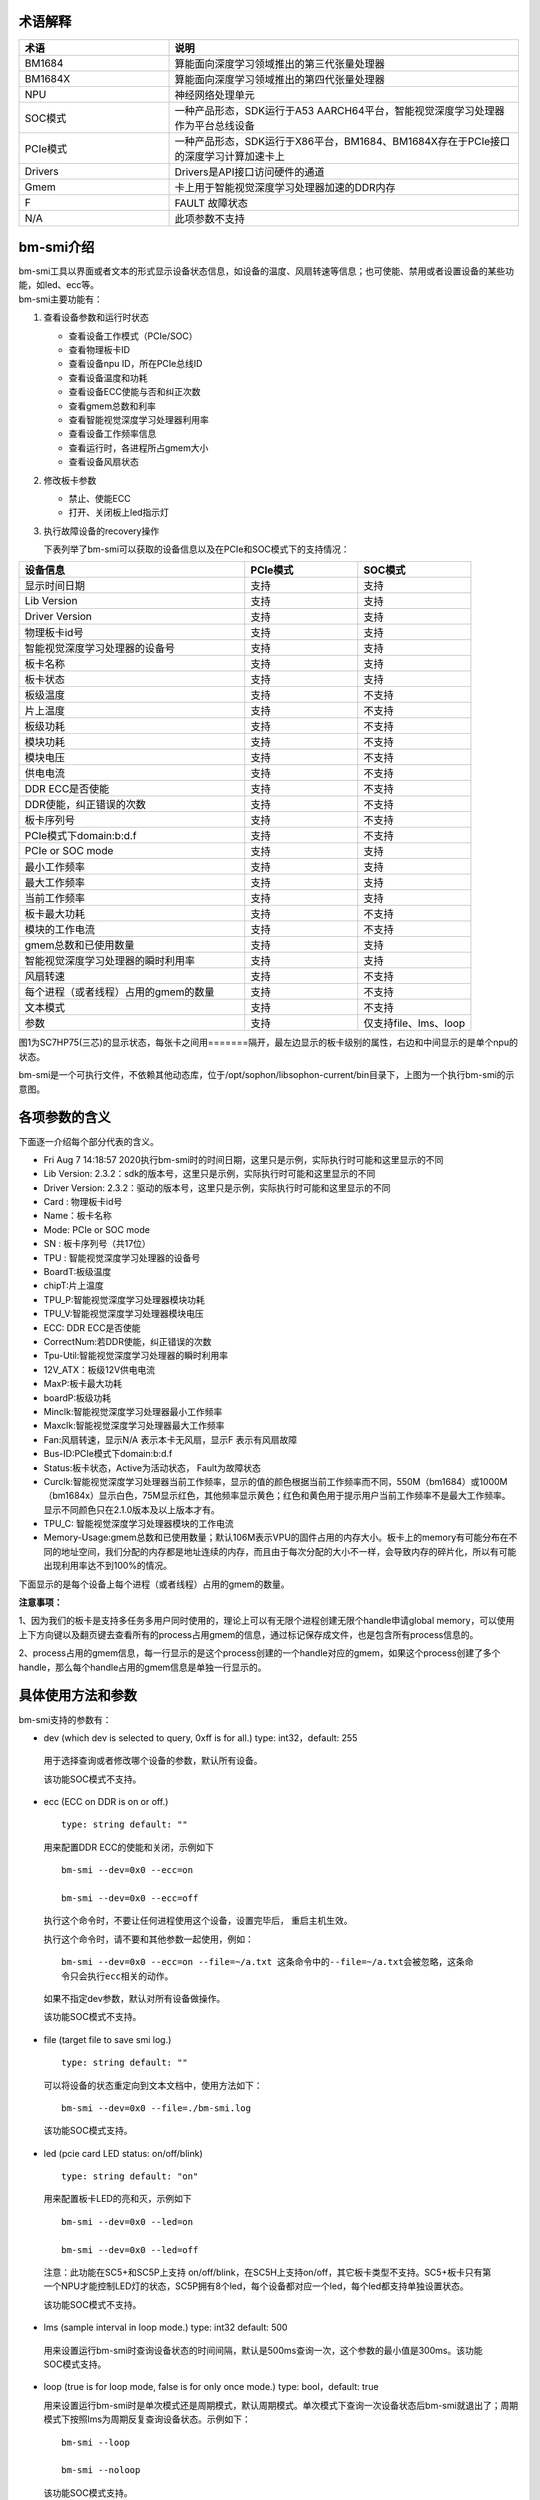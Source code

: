 .. vim: syntax=rst

术语解释
--------

.. list-table::
   :widths: 30 70
   :header-rows: 0


   * - **术语**
     - **说明**

   * - BM1684
     - 算能面向深度学习领域推出的第三代张量处理器

   * - BM1684X
     - 算能面向深度学习领域推出的第四代张量处理器

   * - NPU
     - 神经网络处理单元

   * - SOC模式
     - 一种产品形态，SDK运行于A53 AARCH64平台，智能视觉深度学习处理器作为平台总线设备

   * - PCIe模式
     - 一种产品形态，SDK运行于X86平台，BM1684、BM1684X存在于PCIe接口的深度学习计算加速卡上

   * - Drivers
     - Drivers是API接口访问硬件的通道

   * - Gmem
     - 卡上用于智能视觉深度学习处理器加速的DDR内存

   * - F
     - FAULT 故障状态

   * - N/A
     - 此项参数不支持

bm-smi介绍
--------

| bm-smi工具以界面或者文本的形式显示设备状态信息，如设备的温度、风扇转速等信息；也可使能、禁用或者设置设备的某些功能，如led、ecc等。
| bm-smi主要功能有：
1) 查看设备参数和运行时状态

   -  查看设备工作模式（PCIe/SOC）

   -  查看物理板卡ID

   -  查看设备npu ID，所在PCIe总线ID

   -  查看设备温度和功耗

   -  查看设备ECC使能与否和纠正次数

   -  查看gmem总数和利率

   -  查看智能视觉深度学习处理器利用率

   -  查看设备工作频率信息

   -  查看运行时，各进程所占gmem大小

   -  查看设备风扇状态

2) 修改板卡参数

   -  禁止、使能ECC

   -  打开、关闭板上led指示灯

3) 执行故障设备的recovery操作

   下表列举了bm-smi可以获取的设备信息以及在PCIe和SOC模式下的支持情况：

.. list-table::
   :widths: 40 20 20
   :header-rows: 0


   * - **设备信息**
     - **PCIe模式**
     - **SOC模式**

   * - 显示时间日期
     - 支持
     - 支持

   * - Lib Version
     - 支持
     - 支持

   * - Driver Version
     - 支持
     - 支持

   * - 物理板卡id号
     - 支持       
     - 支持

   * - 智能视觉深度学习处理器的设备号              
     - 支持
     - 支持

   * - 板卡名称
     - 支持
     - 支持

   * - 板卡状态
     - 支持
     - 支持

   * - 板级温度
     - 支持
     - 不支持

   * - 片上温度
     - 支持
     - 不支持

   * - 板级功耗
     - 支持
     - 不支持

   * - 模块功耗
     - 支持
     - 不支持

   * - 模块电压
     - 支持
     - 不支持

   * - 供电电流
     - 支持
     - 不支持

   * - DDR ECC是否使能
     - 支持
     - 不支持

   * - DDR使能，纠正错误的次数
     - 支持
     - 不支持

   * - 板卡序列号
     - 支持
     - 不支持

   * - PCIe模式下domain:b:d.f
     - 支持
     - 不支持

   * - PCIe or SOC mode
     - 支持
     - 支持

   * - 最小工作频率
     - 支持
     - 支持

   * - 最大工作频率
     - 支持
     - 支持

   * - 当前工作频率
     - 支持
     - 支持

   * - 板卡最大功耗
     - 支持
     - 不支持

   * - 模块的工作电流
     - 支持
     - 不支持

   * - gmem总数和已使用数量
     - 支持
     - 支持

   * - 智能视觉深度学习处理器的瞬时利用率
     - 支持
     - 支持

   * - 风扇转速
     - 支持
     - 不支持

   * - 每个进程（或者线程）占用的gmem的数量
     - 支持
     - 不支持

   * - 文本模式
     - 支持
     - 不支持

   * - 参数
     - 支持
     - 仅支持file、lms、loop


.. image:: ./images/bmsmid002.png
   :width: 6.22806in
   :height: 6.22083in
   :alt: "图1"

图1为SC7HP75(三芯)的显示状态，每张卡之间用=======隔开，最左边显示的板卡级别的属性，右边和中间显示的是单个npu的状态。

bm-smi是一个可执行文件，不依赖其他动态库，位于/opt/sophon/libsophon-current/bin目录下，上图为一个执行bm-smi的示意图。

各项参数的含义
-------------

下面逐一介绍每个部分代表的含义。

-  Fri Aug 7 14:18:57 2020执行bm-smi时的时间日期，这里只是示例，实际执行时可能和这里显示的不同

-  Lib Version: 2.3.2：sdk的版本号，这里只是示例，实际执行时可能和这里显示的不同

-  Driver Version: 2.3.2：驱动的版本号，这里只是示例，实际执行时可能和这里显示的不同

-  Card : 物理板卡id号

-  Name：板卡名称

-  Mode: PCIe or SOC mode

-  SN : 板卡序列号（共17位）

-  TPU : 智能视觉深度学习处理器的设备号

-  BoardT:板级温度

-  chipT:片上温度

-  TPU_P:智能视觉深度学习处理器模块功耗

-  TPU_V:智能视觉深度学习处理器模块电压

-  ECC: DDR ECC是否使能

-  CorrectNum:若DDR使能，纠正错误的次数

-  Tpu-Util:智能视觉深度学习处理器的瞬时利用率

-  12V_ATX：板级12V供电电流

-  MaxP:板卡最大功耗

-  boardP:板级功耗

-  Minclk:智能视觉深度学习处理器最小工作频率

-  Maxclk:智能视觉深度学习处理器最大工作频率

-  Fan:风扇转速，显示N/A 表示本卡无风扇，显示F 表示有风扇故障

-  Bus-ID:PCIe模式下domain:b:d.f

-  Status:板卡状态，Active为活动状态， Fault为故障状态

-  Curclk:智能视觉深度学习处理器当前工作频率，显示的值的颜色根据当前工作频率而不同，550M（bm1684）或1000M（bm1684x）显示白色，75M显示红色，其他频率显示黄色；红色和黄色用于提示用户当前工作频率不是最大工作频率。显示不同颜色只在2.1.0版本及以上版本才有。

-  TPU_C: 智能视觉深度学习处理器模块的工作电流

-  Memory-Usage:gmem总数和已使用数量；默认106M表示VPU的固件占用的内存大小。板卡上的memory有可能分布在不同的地址空间，我们分配的内存都是地址连续的内存，而且由于每次分配的大小不一样，会导致内存的碎片化，所以有可能出现利用率达不到100%的情况。

下面显示的是每个设备上每个进程（或者线程）占用的gmem的数量。

.. image:: ./images/bmsmid006.png

**注意事项：**

1、因为我们的板卡是支持多任务多用户同时使用的，理论上可以有无限个进程创建无限个handle申请global memory，可以使用上下方向键以及翻页键去查看所有的process占用gmem的信息，通过标记保存成文件，也是包含所有process信息的。

2、process占用的gmem信息，每一行显示的是这个process创建的一个handle对应的gmem，如果这个process创建了多个handle，那么每个handle占用的gmem信息是单独一行显示的。

具体使用方法和参数
-----------------------

bm-smi支持的参数有：

-  dev (which dev is selected to query, 0xff is for all.) type: int32，default: 255

..

   用于选择查询或者修改哪个设备的参数，默认所有设备。

   该功能SOC模式不支持。

-  ecc (ECC on DDR is on or off.)

  ::

   type: string default: ""

  用来配置DDR ECC的使能和关闭，示例如下

  ::

   bm-smi --dev=0x0 --ecc=on

   bm-smi --dev=0x0 --ecc=off

  执行这个命令时，不要让任何进程使用这个设备，设置完毕后， 重启主机生效。

  执行这个命令时，请不要和其他参数一起使用，例如：
  ::
   bm-smi --dev=0x0 --ecc=on --file=~/a.txt 这条命令中的--file=~/a.txt会被忽略，这条命
   令只会执行ecc相关的动作。

  如果不指定dev参数，默认对所有设备做操作。
   
  该功能SOC模式不支持。

-  file (target file to save smi log.)

  ::

   type: string default: ""

  可以将设备的状态重定向到文本文档中，使用方法如下：

  ::

   bm-smi --dev=0x0 --file=./bm-smi.log

  该功能SOC模式支持。

-  led (pcie card LED status: on/off/blink)

  ::

   type: string default: "on"

  用来配置板卡LED的亮和灭，示例如下

  ::

   bm-smi --dev=0x0 --led=on

   bm-smi --dev=0x0 --led=off

  注意：此功能在SC5+和SC5P上支持 on/off/blink，在SC5H上支持on/off，其它板卡类型不支持。SC5+板卡只有第一个NPU才能控制LED灯的状态，SC5P拥有8个led，每个设备都对应一个led，每个led都支持单独设置状态。

  该功能SOC模式不支持。

-  lms (sample interval in loop mode.) type: int32 default: 500

..

   用来设置运行bm-smi时查询设备状态的时间间隔，默认是500ms查询一次，这个参数的最小值是300ms。该功能SOC模式支持。

-  loop (true is for loop mode, false is for only once mode.) type: bool，default: true

   用来设置运行bm-smi时是单次模式还是周期模式，默认周期模式。单次模式下查询一次设备状态后bm-smi就退出了；周期模式下按照lms为周期反复查询设备状态。示例如下：

  ::

   bm-smi --loop

   bm-smi --noloop

  该功能SOC模式支持。

-  recovery，使用方式为：发现某个设备x功能出现故障,用户将所有业务从这个卡上移走，达到没有任何上层业务和应用使用这个板卡的状态，执行

  ::

    bm-smi --dev=0x(0/1/2/3…..) --recovery

  三芯卡SC5+ 和八芯卡SC5P只支持整卡recovery，recovery 卡上的任意设备，就会把整个卡recovery，所以recovery 的时候需要把整个卡上的任务停掉。

  注意：不要在板卡正常工作时执行这个操作，某些服务器不支持这个功能，执行这个功能会导致服务器重启。目前已知不支持的有dell R740、dell R940、浪潮5468和曙光X785-G30。

  该功能SOC模式不支持。

-  opmode和opval，使用方式为：选择bm-smi执行的模式以及模式值，兼容前面的标记，例如：

  ::

   bm-smi --opmode=display与bm-smi效果一样

   bm-smi --opmode=ecc --opval=on 与bm-smi --ecc=on效果一样。其他标记以此类推。

  目前opmode共有：display(显示)、ecc(使能)、led（指示灯）、recovery四种操作模式， 后续新功能都将以这种方式使用，为了照顾旧版本用户操作习惯，旧版本的使用方法在新版依旧可以使用。（注：目前只有opmode为ecc和led时要搭配使用opval去赋值）

  2.5.0 display mode添加了对heap和vpu内存监控显示，使用方法为
  ::
    bm-smi --opmode=display_memory_detail

  .. image:: ./images/bmsmid003.png
    :width: 5.34792in
    :height: 2.5125in

  同时还添加了对vpu和jpu的利用率显示，使用方法为
  ::
    bm-smi --opmode=display_util_detail

  .. image:: ./images/bmsmid004.png
    :width: 5.28194in
    :height: 2.14028in

文本模式介绍
-----------

bm-smi输出的是一个简单的图形界面，描述了板卡的状态，为了满足部分用户对文本信息的需求（便于用脚本parse部分参数），支持了文本模式（SOC模式不支持文本模式），使用方法如下：
::
   bm-smi --start_dev=0 --last_dev=2 --text_format

   1684-SC5+ PCIE chip0: 0 000:01:00.0 Active 56C 55C 2W 615mV OFF N/A 0% 75M 550M 550M
   3.3A 0MB 7086MB
   1684-SC5+ PCIE chip1: 1 000:01:00.1 Active 56C 55C 2W 613mV OFF N/A 0% 75M 550M 550M
   4.1A 0MB 7086MB
   1684-SC5+ PCIE chip2: 2 000:01:00.2 Active 54C 53C 1W 615mV OFF N/A 0% 75M 550M 550M
   2.6A 0MB 7086MB

上述命令的输出一行文本信息，分为三个区域：

第一个区域：
::
   1684-SC5+ PCIE chip0: 0 000:01:00.0 Active 56C 55C 2W 615mV OFF N/A 0% 75M 550M 550M
   3.3A 0MB 7086MB

| 三芯卡上的第0个processor的状态，1684-SC5+ PCIE chip0:
| 后面的信息依次对应bm-smi中的：TPU Bus-ID Status boardT chipT TPU_P TPU_V ECC CorrectN Tpu-Util Minclk Maxclk Curclk TPU_C Memory-Usage

第二个区域：
::
   1684-SC5+ PCIE chip1: 1 000:01:00.1 Active 56C 55C 2W 613mV OFF N/A 0% 75M 550M 550M
   4.2A 0MB 7086MB

| 三芯卡上的第1个processor的状态，1684-SC5+ PCIE chip1:
| 后面的信息依次对应bm-smi中的：TPU Bus-ID Status boardT chipT TPU_P TPU_V ECC CorrectN Tpu-Util Minclk Maxclk Curclk TPU_C Memory-Usage

第三个区域：
::
   1684-SC5+ PCIE chip2: 2 000:01:00.2 Active 54C 53C 1W 615mV OFF N/A 0% 75M 550M 550M
   2.6A 0MB 7086MB

| 三芯卡上的第2个processor的状态，1684-SC5+ PCIE chip2:
| 后面的信息依次对应bm-smi中的：TPU Bus-ID Status boardT chipT TPU_P TPU_V ECC CorrectN Tpu-Util Minclk Maxclk Curclk TPU_C Memory-Usage

.. parsed-literal::

  注意事项：

  1、--start_dev=0 --last_dev=2 表示bm-smi中显示的某张卡的第0个和最后1个processor对应的设备号；

  2、--start_dev --last_dev --text_format要一起使用。

bm-smi的help信息:
----------------

PCIe模式bm-smi的help信息
~~~~~~~~~~~~~~~~~~~~~~~~~~

::

   bm-smi --help

   bm-smi: command line brew

   usage: bm-smi [--ecc=on/off] [--file=/xx/yy.txt] [--dev=0/1...][--start_dev=x] [--last_dev=y]
   [--text_format] [--lms=500] [--recovery] [-loop] [--led=on/off/blink]

   ecc:

   set ecc status, default is off

   file:

   the target file to save smi log, default is empty.

   dev:

   which device to be selected to query, default is all.

   start_dev:

   the first device to be selected to query, must chip0 of one card, default is invalid.

   last_dev:

   the last device to be selected to query, default is invalid.

   lms:

   how many ms of the sample interval, default is 500.

   loop:

   if -loop (default): smi sample device every lms ms.

   if -noloop: smi sample device only once.

   recovery:

   recovery dev from fault to active status.

   text_format:

   if true only display attr value from start_dev to last_dev.

   led:

   pcie card LED status: on/off/blink.

   New usage: bm-smi [--opmode=display/ecc/led/recovery][--opval=on/off/...] [--file=/xx/yy.txt]
   [--dev=0/1...] [--start_dev=x] [--last_dev=y][--text_format][--lms=500] [-loop]

   opmode(default null):

   choose different mode,example:display, ecc, led, recovery

   display: means open bm-smi window and check info, use like ./bm-smi

   ecc: means enable or disable ecc, collocation opval=on/off

   led: means modify led status, collocation opval=on/blink/off

   recovery: means recovery dev from fault to active status.

   opval(default null):

   set mode value, use with opmode!

   off: for led/ecc

   on: for led/ecc

   blink: for led

   other flags have same usage, Both usage can be used!


      No modules matched: use -help

bm-smi在PCIe模式支持上面help列出的所有参数。

SOC模式bm-smi的help信息
~~~~~~~~~~~~~~~~~~~~~~~~~

::

   bm-smi --help

   bm-smi: command line brew

   usage: bm-smi [--opmode=display] [--file=/xx/yy.txt] [--lms=500] [-loop]

   opmode:

   SOC mode only use display for bm-smi.

   file:

   the target file to save smi log, default is empty.

   lms:

   how many ms of the sample interval, default is 500.

   loop:

   if -loop (default): smi sample device every lms ms.

   if -noloop: smi sample device only once.


      No modules matched: use -help

SOC模式只支持opmode=display、file、lms和loop参数，其他参数无效。

bm-smi用于SOC模式
----------------

PCIe 模式bm-smi支持上述所有功能，SOC 模式 bm-smi界面显示支持功能如图2所示，N/A表示该功能不支持；参数只支持opmode=display、file、lms和loop。

SOC模式bm-smi使用方法：登录soc后，直接运行bm-smi即可，

::

  bm-smi or bm-smi --opmode=display
  
.. image:: ./images/bmsmid005.png
   :width: 5.76042in
   :height: 1.95764in
   :alt: "图2"
